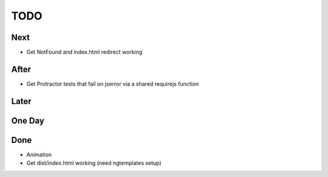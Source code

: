 ====
TODO
====

Next
====

- Get NotFound and index.html redirect working


After
=====

- Get Protractor tests that fail on jserror via a shared requirejs function

Later
=====


One Day
=======


Done
====

- Animation

- Get dist/index.html working (need ngtemplates setup)

